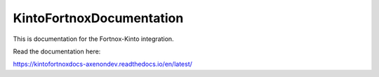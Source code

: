 KintoFortnoxDocumentation
=======================================

This is documentation for the Fortnox-Kinto integration.

Read the documentation here:

https://kintofortnoxdocs-axenondev.readthedocs.io/en/latest/
